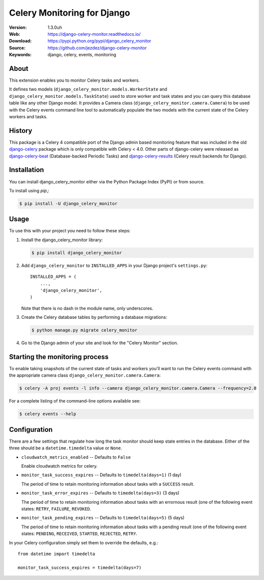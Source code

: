 ============================
Celery Monitoring for Django
============================

:Version: 1.3.0uh
:Web: https://django-celery-monitor.readthedocs.io/
:Download: https://pypi.python.org/pypi/django_celery_monitor
:Source: https://github.com/jezdez/django-celery-monitor
:Keywords: django, celery, events, monitoring

|build-status| |coverage| |license| |wheel| |pyversion| |pyimp|

About
=====

This extension enables you to monitor Celery tasks and workers.

It defines two models (``django_celery_monitor.models.WorkerState`` and
``django_celery_monitor.models.TaskState``) used to store worker and task states
and you can query this database table like any other Django model.
It provides a Camera class (``django_celery_monitor.camera.Camera``) to be
used with the Celery events command line tool to automatically populate the
two models with the current state of the Celery workers and tasks.

History
=======

This package is a Celery 4 compatible port of the Django admin based
monitoring feature that was included in the old
`django-celery <https://pypi.python.org/pypi/django-celery>`_ package which
is only compatible with Celery < 4.0.
Other parts of django-celery were released as
`django-celery-beat <https://pypi.python.org/pypi/django_celery_beat>`_
(Database-backed Periodic Tasks) and
`django-celery-results <https://pypi.python.org/pypi/django_celery_results>`_
(Celery result backends for Django).

Installation
============

You can install django_celery_monitor either via the Python Package Index (PyPI)
or from source.

To install using `pip`,:

.. code-block:: console

    $ pip install -U django_celery_monitor

Usage
=====

To use this with your project you need to follow these steps:

#. Install the django_celery_monitor library:

   .. code-block:: console

      $ pip install django_celery_monitor

#. Add ``django_celery_monitor`` to ``INSTALLED_APPS`` in your
   Django project's ``settings.py``::

    INSTALLED_APPS = (
        ...,
        'django_celery_monitor',
    )

   Note that there is no dash in the module name, only underscores.

#. Create the Celery database tables by performing a database migrations:

   .. code-block:: console

      $ python manage.py migrate celery_monitor

#. Go to the Django admin of your site and look for the "Celery Monitor"
   section.

Starting the monitoring process
===============================

To enable taking snapshots of the current state of tasks and workers you'll
want to run the Celery events command with the appropriate camera class
``django_celery_monitor.camera.Camera``:

.. code-block:: console

    $ celery -A proj events -l info --camera django_celery_monitor.camera.Camera --frequency=2.0

For a complete listing of the command-line options available see:

.. code-block:: console

    $ celery events --help

Configuration
=============

There are a few settings that regulate how long the task monitor should keep
state entries in the database. Either of the three should be a
``datetime.timedelta`` value or ``None``.

- ``cloudwatch_metrics_enabled`` -- Defaults to ``False``
  
  Enable cloudwatch metrics for celery.

- ``monitor_task_success_expires`` -- Defaults to ``timedelta(days=1)`` (1 day)

  The period of time to retain monitoring information about tasks with a
  ``SUCCESS`` result.

- ``monitor_task_error_expires`` -- Defaults to ``timedelta(days=3)`` (3 days)

  The period of time to retain monitoring information about tasks with an
  errornous result (one of the following event states: ``RETRY``, ``FAILURE``,
  ``REVOKED``.

- ``monitor_task_pending_expires`` -- Defaults to ``timedelta(days=5)`` (5 days)

  The period of time to retain monitoring information about tasks with a
  pending result (one of the following event states: ``PENDING``, ``RECEIVED``,
  ``STARTED``, ``REJECTED``, ``RETRY``.

In your Celery configuration simply set them to override the defaults, e.g.::

    from datetime import timedelta

    monitor_task_success_expires = timedelta(days=7)


.. |build-status| image:: https://secure.travis-ci.org/jezdez/django-celery-monitor.svg?branch=master
    :alt: Build status
    :target: https://travis-ci.org/jezdez/django-celery-monitor

.. |coverage| image:: https://codecov.io/github/jezdez/django-celery-monitor/coverage.svg?branch=master
    :target: https://codecov.io/github/jezdez/django-celery-monitor?branch=master

.. |license| image:: https://img.shields.io/pypi/l/django-celery-monitor.svg
    :alt: BSD License
    :target: https://opensource.org/licenses/BSD-3-Clause

.. |wheel| image:: https://img.shields.io/pypi/wheel/django-celery-monitor.svg
    :alt: django-celery-monitor can be installed via wheel
    :target: http://pypi.python.org/pypi/django_celery_monitor/

.. |pyversion| image:: https://img.shields.io/pypi/pyversions/django-celery-monitor.svg
    :alt: Supported Python versions.
    :target: http://pypi.python.org/pypi/django_celery_monitor/

.. |pyimp| image:: https://img.shields.io/pypi/implementation/django-celery-monitor.svg
    :alt: Support Python implementations.
    :target: http://pypi.python.org/pypi/django_celery_monitor/

